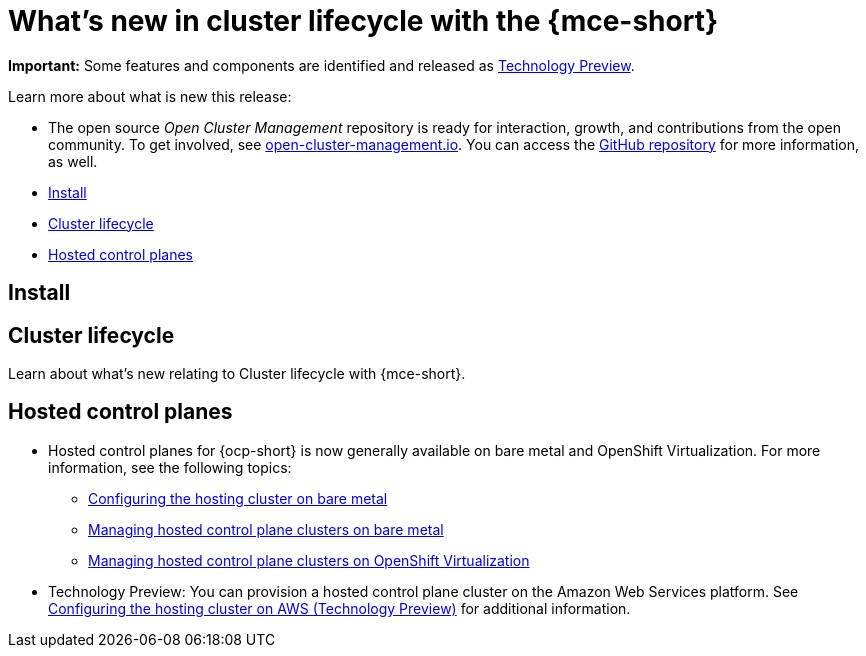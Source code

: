 [#whats-new]
= What's new in cluster lifecycle with the {mce-short}

**Important:** Some features and components are identified and released as link:https://access.redhat.com/support/offerings/techpreview[Technology Preview].

Learn more about what is new this release:

* The open source _Open Cluster Management_ repository is ready for interaction, growth, and contributions from the open community. To get involved, see link:https://open-cluster-management.io/[open-cluster-management.io]. You can access the link:https://github.com/open-cluster-management-io[GitHub repository] for more information, as well.

* <<install-whats-new-mce,Install>>
* <<cluster-lifecycle, Cluster lifecycle>>
* <<hosted-control-plane, Hosted control planes>>

[#install-whats-new-mce]
== Install


[#cluster-lifecycle]
== Cluster lifecycle
 
Learn about what's new relating to Cluster lifecycle with {mce-short}.


[#hosted-control-plane]
== Hosted control planes

* Hosted control planes for {ocp-short} is now generally available on bare metal and OpenShift Virtualization. For more information, see the following topics:

** xref:../hosted_control_planes/configure_hosted_bm.adoc#configuring-hosting-service-cluster-configure-bm[Configuring the hosting cluster on bare metal]
** xref:../hosted_control_planes/managing_hosted_bm.adoc#hosted-control-planes-manage-bm[Managing hosted control plane clusters on bare metal]
** xref:../hosted_control_planes/managing_hosted_kubevirt.adoc#hosted-control-planes-manage-kubevirt[Managing hosted control plane clusters on OpenShift Virtualization]

* Technology Preview: You can provision a hosted control plane cluster on the Amazon Web Services platform. See xref:../hosted_control_planes/configure_hosted_aws.adoc#hosting-service-cluster-configure-aws[Configuring the hosting cluster on AWS (Technology Preview)] for additional information.  
